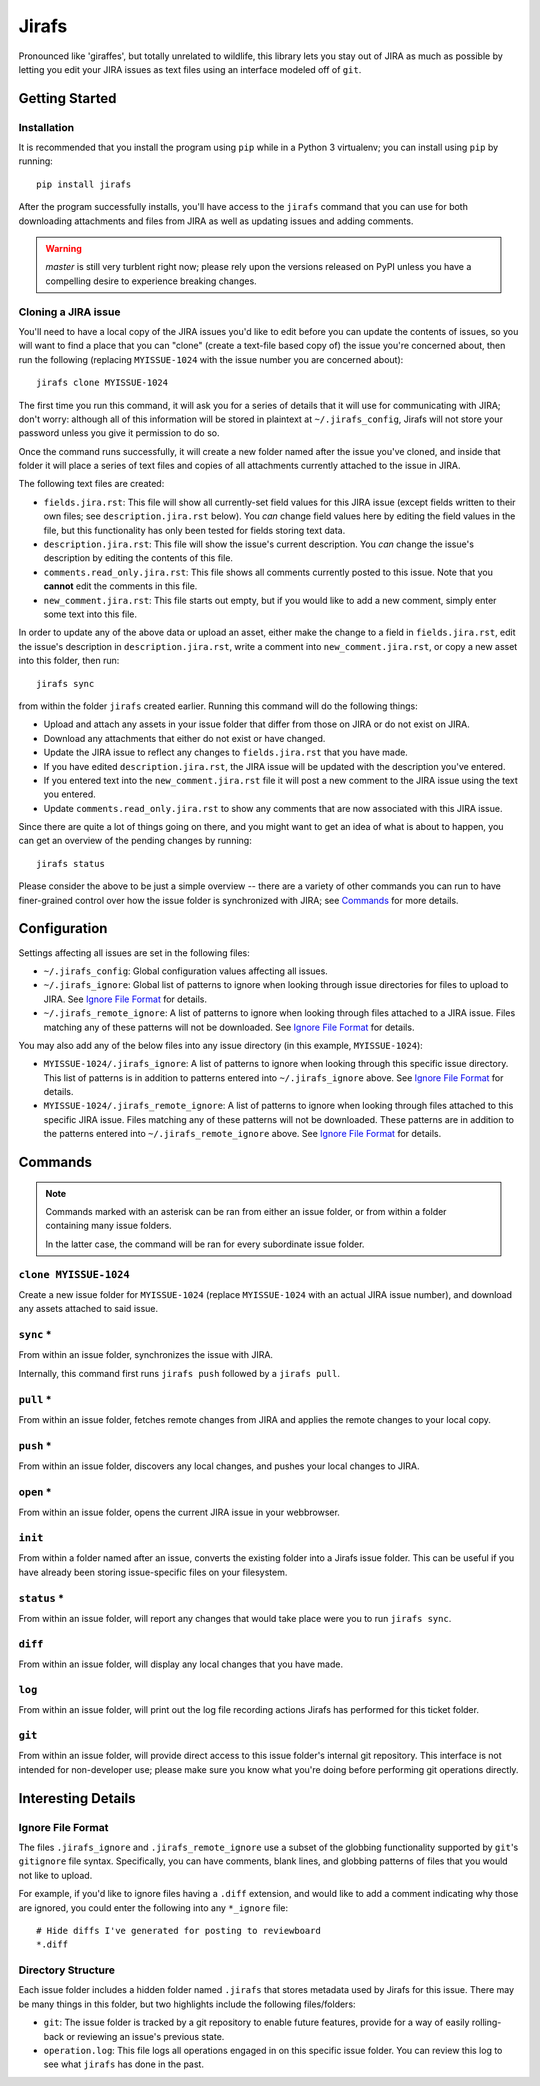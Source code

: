 Jirafs
======

.. image:: https://travis-ci.org/coddingtonbear/jirafs.svg?branch=master
    :target: https://travis-ci.org/coddingtonbear/jirafs

.. image:: https://badge.fury.io/py/jirafs.png
    :target: http://badge.fury.io/py/jirafs

.. image:: https://pypip.in/d/jirafs/badge.png
    :target: https://pypi.python.org/pypi/jirafs

Pronounced like 'giraffes', but totally unrelated to wildlife, this
library lets you stay out of JIRA as much as possible by letting
you edit your JIRA issues as text files using an interface
modeled off of ``git``.


Getting Started
---------------

Installation
~~~~~~~~~~~~

It is recommended that you install the program using ``pip`` while in a
Python 3 virtualenv;  you can install using ``pip`` by running::

    pip install jirafs

After the program successfully installs, you'll have access to the ``jirafs``
command that you can use for both downloading attachments and files from JIRA
as well as updating issues and adding comments.

.. warning::

   `master` is still very turblent right now; please rely upon the versions
   released on PyPI unless you have a compelling desire to experience
   breaking changes.

Cloning a JIRA issue
~~~~~~~~~~~~~~~~~~~~

You'll need to have a local copy of the JIRA issues you'd like to edit
before you can update the contents of issues, so you will want to find
a place that you can "clone" (create a text-file based copy of) the
issue you're concerned about, then run the following (replacing
``MYISSUE-1024`` with the issue number you are concerned about)::

    jirafs clone MYISSUE-1024

The first time you run this command, it will ask you for a series of details
that it will use for communicating with JIRA; don't worry: although all of this
information will be stored in plaintext at ``~/.jirafs_config``, Jirafs will
not store your password unless you give it permission to do so.

Once the command runs successfully, it will create a new folder named after
the issue you've cloned, and inside that folder it will place a series of
text files and copies of all attachments currently attached to the issue in JIRA.

The following text files are created:

* ``fields.jira.rst``:  This file will show all currently-set field values
  for this JIRA issue (except fields written to their own files; see
  ``description.jira.rst`` below).  You *can* change field values here
  by editing the field values in the file, but this functionality has
  only been tested for fields storing text data.
* ``description.jira.rst``: This file will show the issue's current
  description.  You *can* change the issue's description by editing
  the contents of this file.
* ``comments.read_only.jira.rst``: This file shows all comments currently
  posted to this issue.  Note that you **cannot** edit the comments in
  this file.
* ``new_comment.jira.rst``: This file starts out empty, but if you would
  like to add a new comment, simply enter some text into this file.

In order to update any of the above data or upload an asset, either
make the change to a field in ``fields.jira.rst``, edit the issue's
description in ``description.jira.rst``, write a comment into
``new_comment.jira.rst``, or copy a new asset into this folder, then run::

    jirafs sync

from within the folder ``jirafs`` created earlier.  Running this command
will do the following things:

* Upload and attach any assets in your issue folder that differ from those
  on JIRA or do not exist on JIRA.
* Download any attachments that either do not exist or have changed.
* Update the JIRA issue to reflect any changes to ``fields.jira.rst`` that
  you have made.
* If you have edited ``description.jira.rst``, the JIRA issue will be
  updated with the description you've entered.
* If you entered text into the ``new_comment.jira.rst`` file it will post
  a new comment to the JIRA issue using the text you entered.
* Update ``comments.read_only.jira.rst`` to show any comments that are now
  associated with this JIRA issue.

Since there are quite a lot of things going on there, and you might want to
get an idea of what is about to happen, you can get an overview of the 
pending changes by running::

    jirafs status

Please consider the above to be just a simple overview -- there are a
variety of other commands you can run to have finer-grained control
over how the issue folder is synchronized with JIRA; see `Commands`_
for more details.


Configuration
-------------

Settings affecting all issues are set in the following files:

* ``~/.jirafs_config``: Global configuration values affecting all issues.
* ``~/.jirafs_ignore``: Global list of patterns to ignore when looking through
  issue directories for files to upload to JIRA.  See `Ignore File Format`_
  for details.
* ``~/.jirafs_remote_ignore``: A list of patterns to ignore when looking
  through files attached to a JIRA issue.  Files matching any of these
  patterns will not be downloaded.  See `Ignore File Format`_ for details.

You may also add any of the below files into any issue directory (in this
example, ``MYISSUE-1024``):

* ``MYISSUE-1024/.jirafs_ignore``: A list of patterns to ignore when looking
  through this specific issue directory.  This list of patterns is in
  addition to patterns entered into ``~/.jirafs_ignore`` above.  See
  `Ignore File Format`_ for details.
* ``MYISSUE-1024/.jirafs_remote_ignore``: A list of patterns to ignore
  when looking through files attached to this specific JIRA issue.  Files
  matching any of these patterns will not be downloaded.  These patterns
  are in addition to the patterns entered into ``~/.jirafs_remote_ignore``
  above.  See `Ignore File Format`_ for details.


Commands
--------

.. note::

   Commands marked with an asterisk can be ran from either an issue
   folder, or from within a folder containing many issue folders.

   In the latter case, the command will be ran for every subordinate
   issue folder.

``clone MYISSUE-1024``
~~~~~~~~~~~~~~~~~~~~

Create a new issue folder for ``MYISSUE-1024`` (replace ``MYISSUE-1024`` with
an actual JIRA issue number), and download any assets attached to said issue.

``sync`` *
~~~~~~~~~~

From within an issue folder, synchronizes the issue with JIRA.

Internally, this command first runs ``jirafs push`` followed by
a ``jirafs pull``.

``pull`` *
~~~~~~~~~~

From within an issue folder, fetches remote changes from JIRA and applies
the remote changes to your local copy.

``push`` *
~~~~~~~~~~

From within an issue folder, discovers any local changes, and pushes your
local changes to JIRA.

``open`` *
~~~~~~~~~~

From within an issue folder, opens the current JIRA issue in your
webbrowser.

``init``
~~~~~~~~

From within a folder named after an issue, converts the existing
folder into a Jirafs issue folder.  This can be useful if you have
already been storing issue-specific files on your filesystem.

``status`` *
~~~~~~~~~~~~

From within an issue folder, will report any changes that would take place
were you to run ``jirafs sync``.

``diff``
~~~~~~~~

From within an issue folder, will display any local changes that you have
made.

``log``
~~~~~~~

From within an issue folder, will print out the log file recording actions
Jirafs has performed for this ticket folder.

``git``
~~~~~~~

From within an issue folder, will provide direct access to this issue folder's
internal git repository.  This interface is not intended for non-developer
use; please make sure you know what you're doing before performing git
operations directly.


Interesting Details
-------------------

Ignore File Format
~~~~~~~~~~~~~~~~~~

The files ``.jirafs_ignore`` and ``.jirafs_remote_ignore`` use a subset
of the globbing functionality supported by ``git``'s ``gitignore`` file
syntax.  Specifically, you can have comments, blank lines, and 
globbing patterns of files that you would not like to upload.

For example, if you'd like to ignore files having a ``.diff`` extension,
and would like to add a comment indicating why those are ignored, you
could enter the following into any ``*_ignore`` file::

    # Hide diffs I've generated for posting to reviewboard
    *.diff

Directory Structure
~~~~~~~~~~~~~~~~~~~

Each issue folder includes a hidden folder named ``.jirafs`` that
stores metadata used by Jirafs for this issue.  There may be
many things in this folder, but two highlights include the following
files/folders:

* ``git``: The issue folder is tracked by a git repository to enable
  future features, provide for a way of easily rolling-back or reviewing
  an issue's previous state.
* ``operation.log``: This file logs all operations engaged in on this
  specific issue folder.  You can review this log to see what ``jirafs``
  has done in the past.
